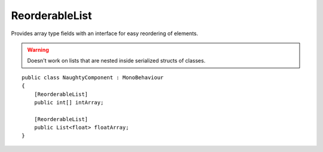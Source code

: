 ReorderableList
===============
Provides array type fields with an interface for easy reordering of elements.

.. warning::
    Doesn't work on lists that are nested inside serialized structs of classes.

::

    public class NaughtyComponent : MonoBehaviour
    {
        [ReorderableList]
        public int[] intArray;

        [ReorderableList]
        public List<float> floatArray;
    }

.. image:: ../../images/ReorderableList_Inspector.gif
